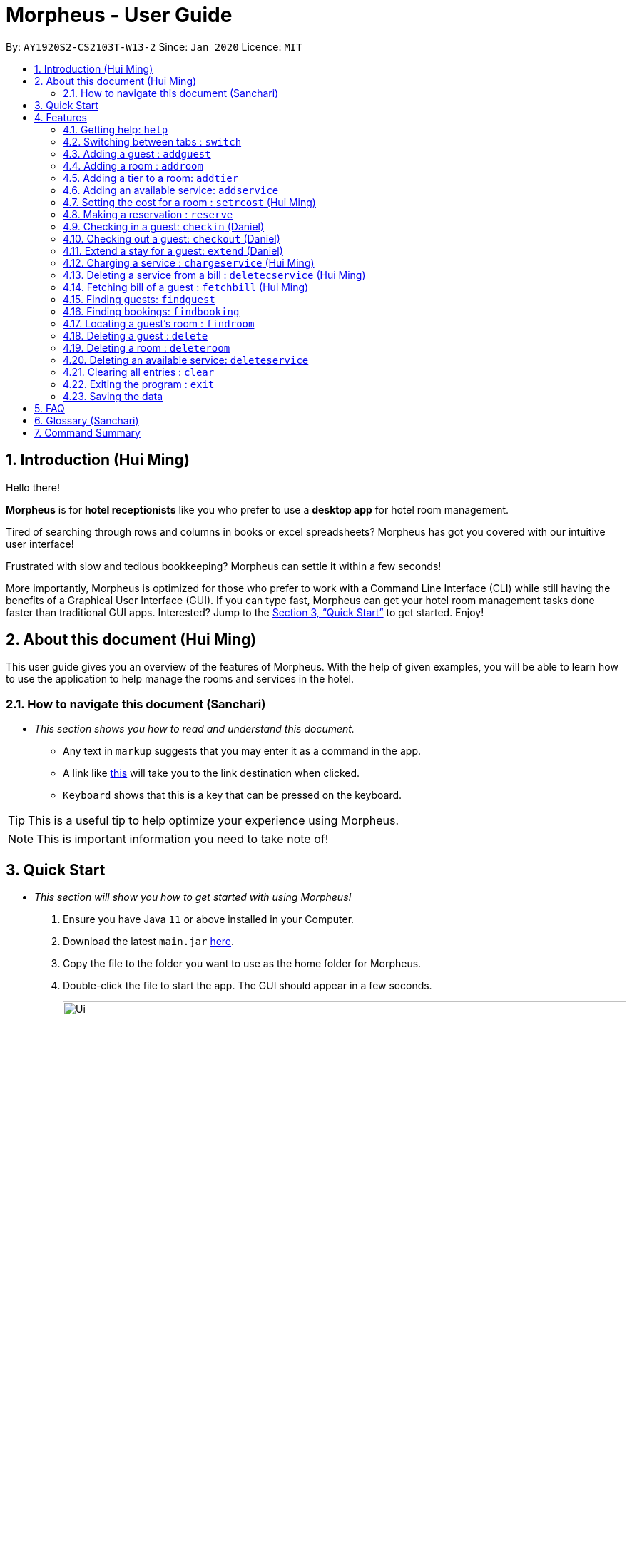 = Morpheus - User Guide
:site-section: UserGuide
:toc:
:toc-title:
:toc-placement: preamble
:sectnums:
:imagesDir: images
:stylesDir: stylesheets
:xrefstyle: full
:experimental:
ifdef::env-github[]
:tip-caption: :bulb:
:note-caption: :information_source:
endif::[]
:repoURL: https://github.com/AY1920S2-CS2103T-W13-2/main

By: `AY1920S2-CS2103T-W13-2`      Since: `Jan 2020`      Licence: `MIT`

== Introduction (Hui Ming)

Hello there!

**Morpheus** is for **hotel receptionists** like you who prefer to use a **desktop app** for hotel room management.

Tired of searching through rows and columns in books or excel spreadsheets? Morpheus has got you covered with our intuitive user interface!

Frustrated with slow and tedious bookkeeping? Morpheus can settle it within a few seconds!

More importantly, Morpheus is optimized for those who prefer to work with a Command Line Interface (CLI) while still having the benefits of a Graphical User Interface (GUI). If you can type fast, Morpheus can get your hotel room management tasks done faster than traditional GUI apps.
Interested? Jump to the <<Quick Start>> to get started. Enjoy!

== About this document (Hui Ming)

This user guide gives you an overview of the features of Morpheus. With the help of given examples, you will be able to learn how to use the application to help manage the rooms and services in the hotel.

//tag::nav[]
=== How to navigate this document (Sanchari)

* _This section shows you how to read and understand this document._

** Any text in `markup` suggests that you may enter it as a command in the app.

** A link like link:{repoURL}[this] will take you to the link destination when clicked.

** kbd:[Keyboard] shows that this is a key that can be pressed on the keyboard.

TIP: This is a useful tip to help optimize your experience using Morpheus.

NOTE: This is important information you need to take note of!
//end::nav[]

== Quick Start
* _This section will show you how to get started with using Morpheus!_

.  Ensure you have Java `11` or above installed in your Computer.
.  Download the latest `main.jar` link:{repoURL}/releases[here].
.  Copy the file to the folder you want to use as the home folder for Morpheus.
.  Double-click the file to start the app. The GUI should appear in a few seconds.
+
.Image of the GUI of the app.
image::Ui.png[width="790"]
+
.  Type the command in the command box and press kbd:[Enter] to execute it. +
e.g. typing *`help`* and pressing kbd:[Enter] will open the help window. +

.  Some example commands you can try:

** *`addguest n/Harry i/H123456 p/91919191 e/harry@email.com t/VIP`* : Adds a guest, `Harry` to the hotel database.
** *`reserve i/H123456 rn/001 fd/2020-12-12 td/2020-12-13`* : Reserves the room `001` for `Harry` from `2020-12-12` to `2020-12-13`
** *`checkin i/H123456 rn/001 td/2020-12-13`* : Checks in Harry into the hotel.
** *`checkout rn/001`* : Checks Harry out of the hotel.
** *`switch guest`* : lists all guests
** *`exit`* : exits the app

.  Refer to <<Features>> for details of each command.

[[Features]]
== Features
* _This section highlights the features of Morpheus._

====
*[.underline]#Overview Of Features#*

Features can be divided into 5 groups of commands

* Initialization commands
** `addguest` command adds a guest.
** `addroom` command adds a room into hotel.
** `addtier` command adds a tier to a room
** `addservice` command adds an available service to the hotel.
** `setrcost` command sets the cost of a room.

* Service commands

** `reserve` command makes a reservation.
** `checkin` and `checkout` command receives and returns customers.
** `chargeservice` command charges customers for getting services.
** `deletecservice` command removes a charged service from the bill of customers.
** `fetchbill` command fetches the bill of a guest.

* Statistical commands

** `findguest`, `findroom` , `findbooking` quickly looks up guests, rooms and bookings.

* Deletion commands

** `delete` command deletes a guest from the hotel database.
** `deleteservice` and `deletebooking` commands removes available services and bookings from the hotel database.

* General purpose commands

** `help` command shows instructions.
** `exit` command quits the app.
** `clear` command clears all entries.
** `switch` command navigate between tabs.
====
====
*[.underline]#Command Format:#*

* Words in `UPPER_CASE` are the parameters to be supplied by the user e.g. in `checkin i/ID rn/ROOM_NUMBER td/TO_DATE`, `ID` is a parameter which can be used as `checkin i/G1231231X`.
* Items in square brackets are optional e.g `n/NAME [t/TIER]` can be used as `n/Smith t/Member` or as `n/Smith`.
* Parameters can be in any order e.g. if the command specifies `n/NAME rn/ROOM_NUMBER`, `rn/ROOM_NUMBER n/NAME` is also acceptable.
====

//tag::commonparameters[]
=====
**[.underline]#Some Common Parameters#** +
(Sanchari)

*Guest:* +

* `i/` : Guest ID
* `n/` : Guest name
* `p/` : Guest phone
* `e/` : Guest email
* `t/` : Guest tag

*Rooms and Bookings and Services* +

* `rn/` : Room number
* `ti/` : Room tier
* `bi/` : Booking ID
* `fd/` : Date from
* `td/` : Date to
* `c/`  : Cost
* `si/` : Service ID
* `d/`  : Description of the service
=====
//end::commonparameters[]

=== Getting help: `help`
If you need to view help, use the command `help` .

*Format:*: `help`

//tag::switch[]
=== Switching between tabs : `switch`
If you want to switch to a new tab and view all the data on the specified tab, use the command `switch` .

*Format:*: `switch TAB_NAME`

NOTE: *`TAB_NAME`* must be one of `welcome`, `guest`, `room`, `booking`, `service`, `bill`

*Examples:*

* `switch guest` +

**Result:** Switches to and shows all entries on guest tab.

//end::switch[]

//tag::addguest[]
=== Adding a guest : `addguest`

If you want to add a guest to the hotel database, use the command `addguest` +

*Format:* `addguest n/NAME i/ID p/PHONE_NUMBER e/EMAIL [t/TAG]...`

NOTE: - You may use `t/TAG` to specify the status of the guest in the hotel! E.g. `t/VIP` +
- The only valid values for `TAG` are `VIP` and `Member`. +
- Any other values will result in an empty tag.

*Examples:*

* `addguest n/Sallly Smith i/G1231232X p/512685123 e/sallysmith@gmail.com t/VIP` +

*Result:* Adds Sally Smith with her information into the hotel database.

//end::addguest[]

=== Adding a room : `addroom`

If you want to add a room to the hotel database, use the command `addroom` +

*Format:* `addroom rn/ROOM_NUMBER ti/TIER c/COST`

*Examples:*

* `addroom rn/101 ti/GOLD c/150.00` +

*Result:* Add room `101` into the database.

=== Adding a tier to a room: `addtier`

If you want to add a tier and set this tier for certain rooms, use the command `addtier` +

*Format:* `addtier ti/TIER_NAME rn/ROOM_NUMBERS`

*Examples:*

* `addtier ti/GOLD rn/001 002 003`. +

*Result:* Sets the tier for rooms `001`, `002`, and `003` to `GOLD`.

=== Adding an available service: `addservice`

If you want to add an available service to the database, use the command `addservice` +

*Format:* `addservice si/SERVICE_ID d/DESCRIPTION c/COST`

*Examples:*

* `addservice si/WC d/Wash clothes c/100.00` +

*Result:* Adds a service with id `WC`, description `Wash clothes` and cost `100.00`.

//tag::setrcost[]
=== Setting the cost for a room : `setrcost` (Hui Ming)

If you want to set the cost for a room (per night), use the command `setrcost` +

*Format:* `setrcost rn/ROOM_NUMBER c/COST`

*Examples:*

* `setrcost  rn/101 c/50.00` +

*Result:* Sets the cost for `101` as `50.00` per night.
//end::setrcost[]

//tag::reserve[]
=== Making a reservation : `reserve`
If you want to make a reservation for a guest in the hotel, use the command `reserve` +

*Format:* `reserve i/ID rn/ROOM_NUMBER fd/FROM_DATE td/TO_DATE`

*Examples:*

* `reserve i/G1231231X rn/102 fd/ 2020-12-12 td/ 2020-12-30` +

*Result:* Reserves room `102` for guest with the ID `G1231231X` from `2020-12-12` to `2020-12-30`.
//end::reserve[]

//tag::checkin[]
=== Checking in a guest: `checkin` (Daniel)

If you want to check in a guest to the hotel from the current date until the end-date, use the command `checkin` +

*Format:* `checkin i/ID rn/ROOM_NUMBER td/TO_DATE` +
or `checkin bi/BOOKING_ID`

NOTE: `BOOKING_ID` could be shorten by taking only its first 8 characters.

*Examples:*

* `checkin i/G1231231X rn/101 td/2020-12-14` +
* `checkin bi/a1b2c3d4`

image::checkin1.png[]
image::checkin2.png[]

*Result:* Checks in guest with ID `A000000` to room `001` until `2020-05-05`.
//end::checkin[]

//tag::checkout[]
=== Checking out a guest: `checkout` (Daniel)

If you want to check out a guest from the hotel, use the command `checkout` +

*Format:* `checkout rn/ROOM_NUMBER`

*Examples:*

* `checkout rn/003` +

image::checkout1.png[]
image::checkout2.png[]

Result: Checks out the guest from room `003`.
//end::checkout[]

//tag::extend[]
=== Extend a stay for a guest: `extend` (Daniel)

If you want to extend your stay, use the command `extend` +

*Format:* `extend rn/ROOM_NUMBER td/TO_DATE`

*Example:*

* `extend rn/101 td/2020-04-20`

*Result:* Extend the stay of room 101 until 20th April 2020.

NOTE: - Room must be checked in before it can be extended. +
- The extend period must not clash with other future reservation.
//end::extend[]

//tag::chargeservice[]
=== Charging a service : `chargeservice` (Hui Ming)

If you want to charges a service to the guest's tab, use the command `chargeservice` +

*Format:* `chargeservice i/PERSON_ID rn/ROOM_NUMBER si/SERVICE_ID`

*Examples:*

* `chargeservice i/G1231231X rn/100 si/WC` +

*Result:* Charges service with the ID `WC` for room `100` to the guest with ID `G1231231X` 's bill.
//end::chargeservice[]

//tag::deletecservice[]

=== Deleting a service from a bill : `deletecservice` (Hui Ming)

If you want to remove a charged service from the guest's bill. +

*Format:* `deletecservice i/PERSON_ID rn/ROOM_NUMBER si/SERVICE_ID`

*Examples:*

* `deletecservice i/G1231231X rn/100 si/WC` +

*Result:* Removes service with ID `WC` from guest with ID `G1231231X` 's bill for room `100`.
//end::deletecservice[]

//tag::fetchbill[]

=== Fetching bill of a guest : `fetchbill` (Hui Ming)

If you want to retrieve the bill of a guest, use the command `fetchbill` +

*Format:* `fetchbill i/ID [rn/ROOM_NUMBER]`

*Examples:*

* `fetchbill  i/G1231231X` +

*Result:* Shows the entire bill, consisting of all costs incurred, for guest with ID `G1231231X` 's stay up till present moment.
//end::fetchbill[]

//tag::findguest[]

=== Finding guests: `findguest`
If you want to find guests using their names or id, use the commmand `findguest`. +

*Format:* `findguest [n/NAME] ... [n/NAME] [i/ID] ... [i/ID]`

NOTE: - Name must be an exact match. +
- The order of the keywords does not matter. e.g. `n/Alice i/A10` is same as `i/A10 n/Alice`. +
- Persons matching at least one keyword will be returned.

*Examples:*

* `findguest i/A0000000 n/Alice` +

*Result:* Shows persons with name: `Alice` or ID: `A1000000`
//end::findguest[]

=== Finding bookings: `findbooking`
If you want to find bookings made by a guest using the guest's name, guest's ID or by room number, use the command `findbooking`. +

*Format:* `findbooking [n/NAME] ... [n/NAME] [i/ID] ... [i/ID] [rn/ROOM_NUMBER] ... [rn/ROOM_NUMBER]`

NOTE: - The order of the keywords does not matter. e.g. `n/Alice i/A10` is same as `i/A10 n/Alice` +
- Booking matching at least one keyword will be returned

*Examples:*

* `findbooking n/Alice rn/001` +

*Result:* Shows booking of `Alice` or of room `001`.

=== Locating a guest's room : `findroom`
If you want to retrieve the room related to a guest's reservation, use the command `findroom`. +

*Format:* `[rn/ROOM_NUMBER] ... [rn/ROOM_NUMBER] [n/NAME] ... [n/NAME] [i/ID] ... [i/ID]`

*Examples:*

* `findroom i/A000000 rn/001 n/Tuan Le` +

*Result:* Shows the room booked by the guest with ID `A000000`

=== Deleting a guest : `delete`
If you want to delete a guest's details from the hotel database, use the command `delete`. +

Format: `delete INDEX`

*Examples:*

* `delete 1` +

*Result:* Deletes the first guest on the list.

=== Deleting a room : `deleteroom`

If you want to delete a room from the hotel, use the command `deleteroom`. +

*Format:* `deleteroom rn/ROOM_NUMBER`

*Examples:*

* `deleteroom rn/101` +

*Result:* Deletes room `101` into the database.

=== Deleting an available service: `deleteservice`
If you want to delete an available service from the hotel database using the service's ID, use the command `deleteservice` +

*Format:* `deleteservice si/SERVICE_ID`

*Examples:*

* `deleteservice si/WC` +

*Result:* Deletes a service with service ID `WC`.

=== Clearing all entries : `clear`
If you want to clear all data from Morpheus, use the command `clear` +

*Format:* `clear`

=== Exiting the program : `exit`

*Result:* If you want to exit the program, use the command `exit` +

*Format:* `exit`

=== Saving the data

The data of Morpheus is saved in the hard disk automatically after any command that changes the data. +
There is no need to save manually.


== FAQ

*Q*: How do I transfer my data to another Computer? +
*A*: Install the app in the other computer and overwrite the empty data file it creates with the file that contains the data of your previous Morpheus folder.

== Glossary (Sanchari)

* GUI - Graphical User Interface: System that conveys information through visual components.
* CLI - Command Line Interface: System that accepts text information from the user to execute actions.
* Hard Disk - Memory on your computer.

== Command Summary

* *Help* : `help`
* *Switch tab*: `switch TAB_NAME`
* *Add Guest* : `addguest n/NAME i/ID p/PHONE_NUMBER e/EMAIL` +
e.g. `addguest n/John Doe i/G1231231X p/1928310 e/johndoe@gmail.com`
* `Add Room` : `addroom rn/ROOM_NUMBER` +
e.g. `addroom rn/101`
* *Add Tier* : `addtier ti/TIER_NAME rn/ROOM_NUMBERS` +
e.g. `addtier ti/Gold rn/12E 12F 12T`
* *Add Service* : `addservice si/SERVICE_ID d/DESCRIPTION c/COST` +
e.g. `addservice si/WC d/Wash clothes c/100.00`
* *Check in* : `checkin i/ID rn/ROOM_NUMBER td/TO_DATE` or +
`checkin bi/BOOKING_ID` +
e.g. `checkin i/G1231231X rn/101 td/2020-03-14` +
or `checkin bi/a1b2c3d4`
* *Check out* : `checkout rn/ROOM_NUMBER` +
e.g. `checkout rn/101`
* *Extend* : `extend rn/ROOM_NUMBER td/TO_DATE` +
e.g. `extend rn/313 td/2020-05-20`
* *List* : `list`
* *Find Guest* : `findguest n/NAME …​ n/NAME i/ID …​ i/ID` +
e.g. `findguest i/A0000000 i/B0000000 n/Alice`
* *Fetch Bill* : `fetchbill i/ID [rn/ROOM_NUMBER]` +
e.g. `fetchbill i/G1231231X`
* *Charge Service* : `chargeservice i/PERSON_ID rn/ROOM_NUMBER si/SERVICE_ID` +
e.g. `chargeservice i/G1231231X rn/100 si/WC`
* *Delete Charged Service* : `deleteceservice i/PERSON_ID rn/ROOM_NUMBER si/SERVICE_ID` +
e.g. `deletecservice i/G1231231X rn/100 si/WC`
* *Make Reservation* : `reserve i/ID rn/ROOM_NUMBER df/FROM_DATE dt/TO_DATE` +
e.g. `reserve i/G1231231X rn/102 df/ 2020-12-12 dt/ 2020-12-30`
* *Locate Room* : `rn/ROOM_NUMBER] ... [rn/ROOM_NUMBER] [n/NAME] ... [n/NAME] [i/ID] ... [i/ID]` +
e.g. `findroom i/A000000 rn/001 n/Tuan Le`
* *Set Room Cost* : `setrcost rn/ROOM_NUMBER c/COST` +
e.g. `setrcost rn/101 c/50`
* *Clear* : `clear`

